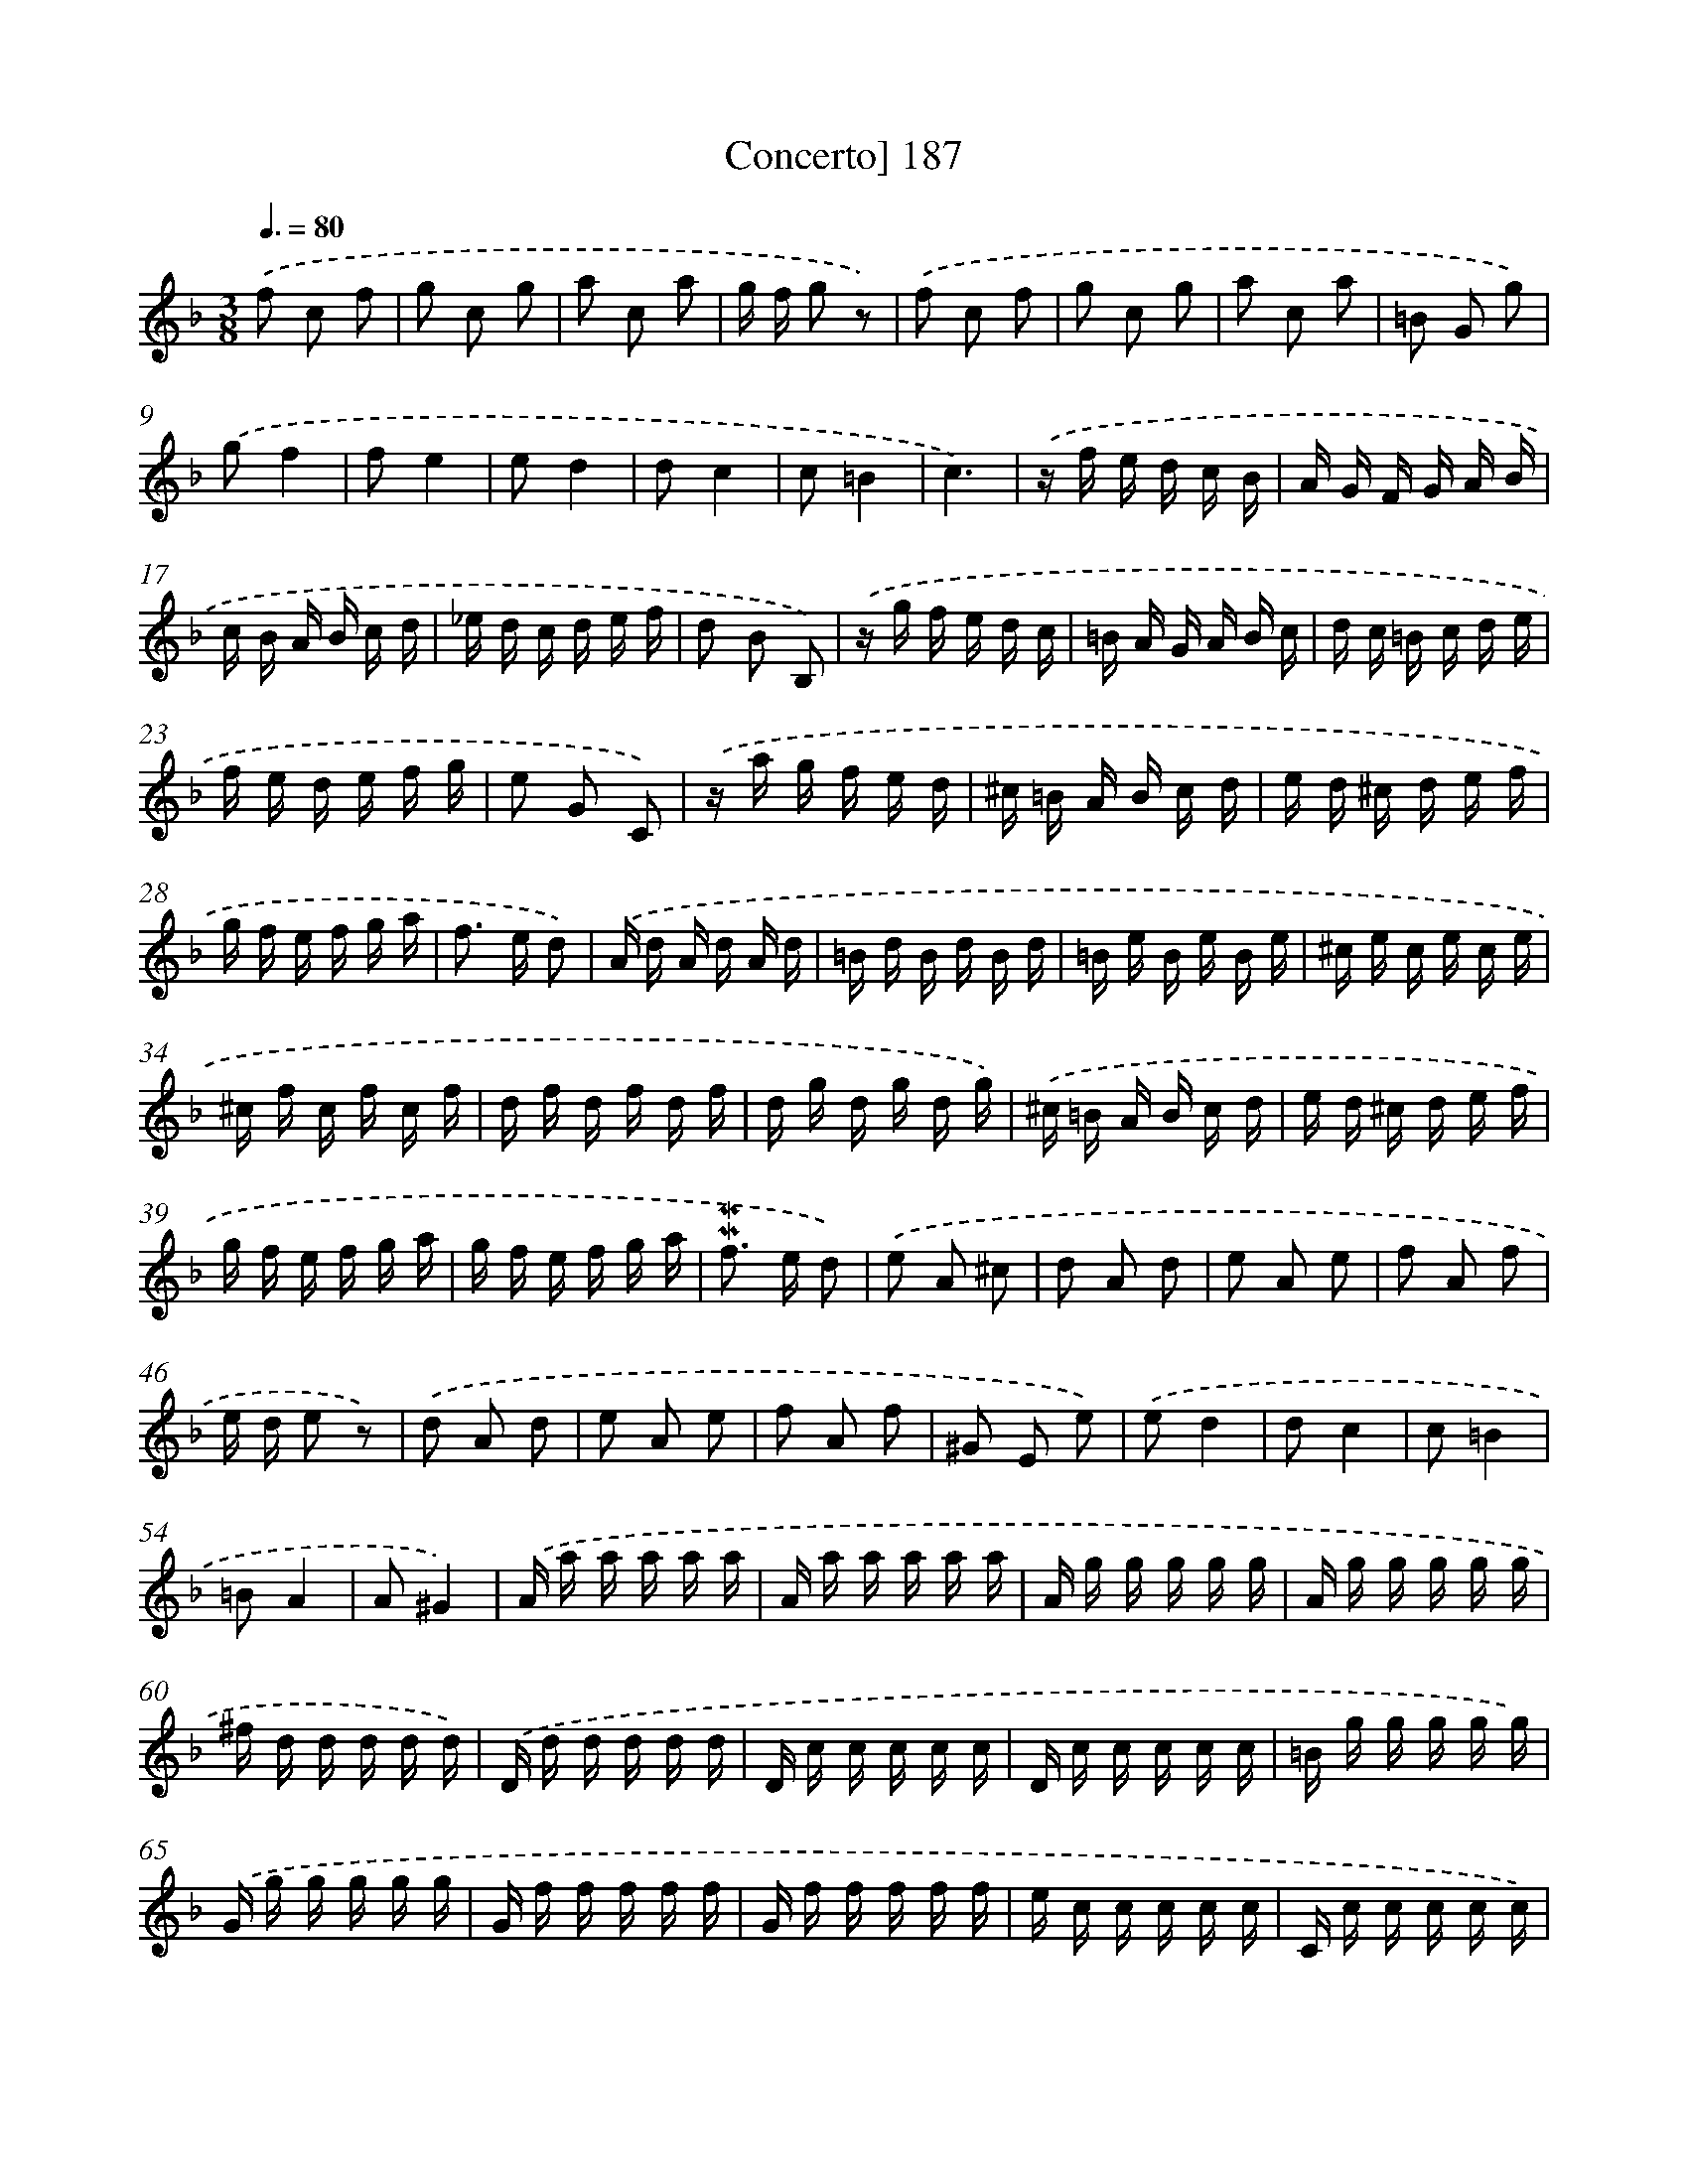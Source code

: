 X: 10424
T: Concerto] 187
%%abc-version 2.0
%%abcx-abcm2ps-target-version 5.9.1 (29 Sep 2008)
%%abc-creator hum2abc beta
%%abcx-conversion-date 2018/11/01 14:37:05
%%humdrum-veritas 2984943558
%%humdrum-veritas-data 2795477013
%%continueall 1
%%barnumbers 0
L: 1/16
M: 3/8
Q: 3/8=80
K: F clef=treble
.('f2 c2 f2 |
g2 c2 g2 |
a2 c2 a2 |
g f g2 z2) |
.('f2 c2 f2 |
g2 c2 g2 |
a2 c2 a2 |
=B2 G2 g2) |
.('g2f4 |
f2e4 |
e2d4 |
d2c4 |
c2=B4 |
c6) |
.('z f e d c B |
A G F G A B |
c B A B c d |
_e d c d e f |
d2 B2 B,2) |
.('z g f e d c |
=B A G A B c |
d c =B c d e |
f e d e f g |
e2 G2 C2) |
.('z a g f e d |
^c =B A B c d |
e d ^c d e f |
g f e f g a |
f2> e2 d2) |
.('A d A d A d |
=B d B d B d |
=B e B e B e |
^c e c e c e |
^c f c f c f |
d f d f d f |
d g d g d g) |
.('^c =B A B c d |
e d ^c d e f |
g f e f g a |
g f e f g a |
!mordent!!mordent!f2> e2 d2) |
.('e2 A2 ^c2 |
d2 A2 d2 |
e2 A2 e2 |
f2 A2 f2 |
e d e2 z2) |
.('d2 A2 d2 |
e2 A2 e2 |
f2 A2 f2 |
^G2 E2 e2) |
.('e2d4 |
d2c4 |
c2=B4 |
=B2A4 |
A2^G4) |
.('A a a a a a |
A a a a a a |
A g g g g g |
A g g g g g |
^f d d d d d) |
.('D d d d d d |
D c c c c c |
D c c c c c |
=B g g g g g) |
.('G g g g g g |
G f f f f f |
G f f f f f |
e c c c c c |
C c c c c c) |
.('C B B B B B |
C B B B B B |
A f f _e e d |
d g g f f e |
e a a g g f |
f b b a a g) |
.('a b c' b c' a |
b a b c' b a |
^g a =b a b g |
a =b c' b c' a |
=b a b c' b a |
^g f e2 a2) |
.('f e d f e d |
c =B A2 a2 |
f e d f e d |
c =B A2 a2 |
c2=B4) |
.('A2 E2 A2 |
=B2 E2 B2 |
c2 E2 c2 |
=B A B2 z2) |
.('A2 E2 A2 |
=B2 E2 B2 |
c2 E2 c2 |
=B A B2 z2) |
.('c2 G2 c2 |
d2 G2 d2 |
e2 G2 e2 |
d c d2 z2) |
.('c2 G2 c2 |
d2 G2 d2 |
e2 G2 e2 |
d2 G2 g2) |
.('g2f4 |
f2e4 |
e2d4 |
d2c4 |
c2B4 |
B A B e f g |
B A B e f g |
B A B e f g) |
.('A2 c2 f2 |
f2 d2 f2 |
A2 c2 f2 |
f2 d2 f2 |
A2 c2 f2 |
G2 c2 e2 |
G2 c2 e2) |
.('a b c' b c' a |
g a b a b g |
a b c' b c' a |
g2 c2 z2) |
.('a b c' b c' a |
g a b a b g |
a b c' b c' a |
g2 c2 z2) |
.('z f e f c f |
d f e d g2 |
z g f g d g |
e g f e a2 |
z) .('a g a e a |
f a g f b2 |
z b a b f b |
g b a g c'2 |
z c' b c' g c' |
a4z2) |
.('f2 e2 z2 |
e2 d2 z2 |
d2 c2 z2 |
c2 B2 z2) |
.('B2 A2 f2 |
z2 G2 e2 |
f4z2 |
f2 e2 z2 |
e2 d2 z2 |
d2 c2 z2 |
c2 B2 z2 |
B2 A2 f2 |
z2 G2 e2 |
f2f4 |
f2 e2 e2 |
f6) |]
